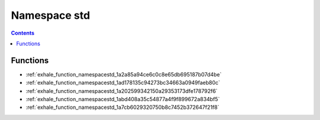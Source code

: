 
.. _namespace_std:

Namespace std
=============


.. contents:: Contents
   :local:
   :backlinks: none





Functions
---------


- :ref:`exhale_function_namespacestd_1a2a85a94ce6c0c8e65db695187b07d4be`

- :ref:`exhale_function_namespacestd_1ad178135c94273bc34663a0949faeb80c`

- :ref:`exhale_function_namespacestd_1a202599342150a29353173dfe178792f6`

- :ref:`exhale_function_namespacestd_1abd408a35c54877a4f9f899672a834bf5`

- :ref:`exhale_function_namespacestd_1a7cb6029320750b8c7452b372647f21f8`
